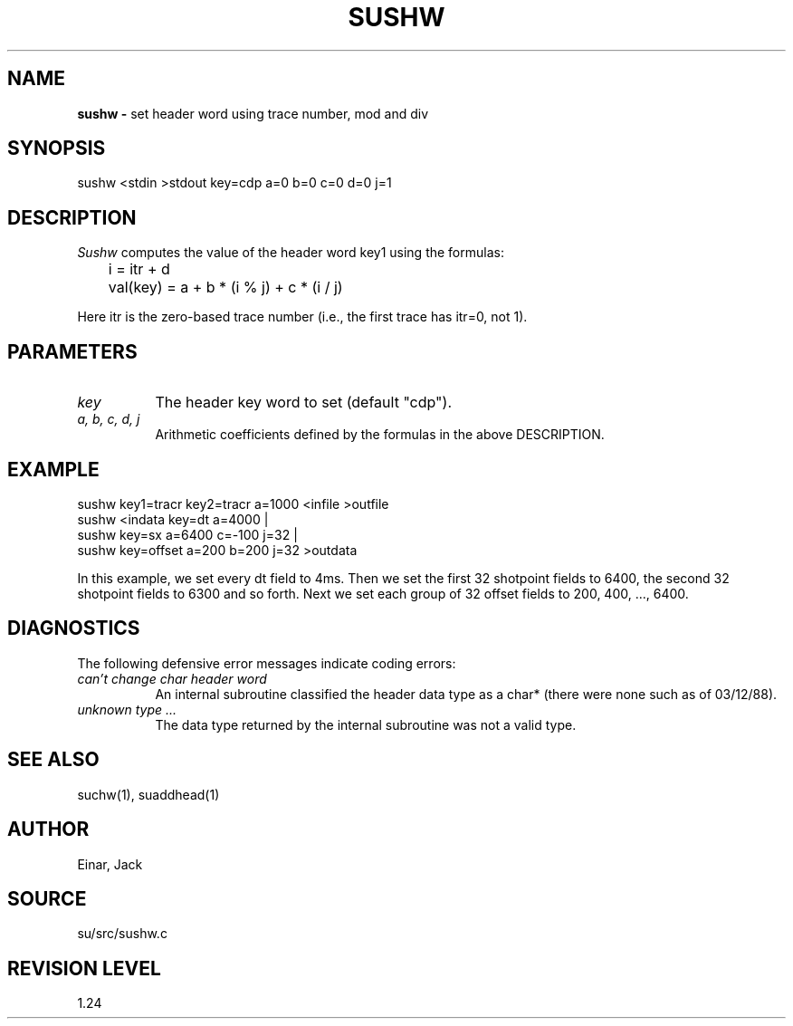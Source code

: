 .TH SUSHW 1 SU
.SH NAME
.B sushw \-
set header word using trace number, mod and div
.SH SYNOPSIS
.nf
sushw <stdin >stdout key=cdp a=0 b=0 c=0 d=0 j=1
.SH DESCRIPTION
.I Sushw
computes the value of the header word key1 using the formulas:
.nf
	i = itr + d
.sp
	val(key) = a + b * (i % j) + c * (i / j)
.fi
.sp
Here itr is the zero-based trace number
(i.e., the first trace has itr=0, not 1).
.SH PARAMETERS
.TP 8
.I key
The header key word to set (default "cdp").
.TP
.I "a, b, c, d, j"
Arithmetic coefficients defined by the formulas in the above DESCRIPTION.
.SH EXAMPLE
.nf
sushw key1=tracr key2=tracr a=1000 <infile >outfile
sushw <indata key=dt a=4000 |
sushw key=sx a=6400 c=-100 j=32 |
sushw key=offset a=200 b=200 j=32 >outdata
.fi
.sp
In this example, we set every dt field to 4ms.  Then we set the
first 32 shotpoint fields to 6400, the second 32 shotpoint fields
to 6300 and so forth.  Next we set each group of 32 offset fields to 
200, 400, ..., 6400.
.SH DIAGNOSTICS
The following defensive error messages indicate coding errors:
.TP 8
.I "can't change char header word"
An internal subroutine classified the header data type as a char* (there
were none such as of 03/12/88).
.TP 8
.I "unknown type ..."
The data type returned by the internal subroutine was not a valid type.
.SH SEE ALSO
suchw(1), suaddhead(1)
.SH AUTHOR
Einar, Jack
.SH SOURCE
su/src/sushw.c
.SH REVISION LEVEL
1.24

